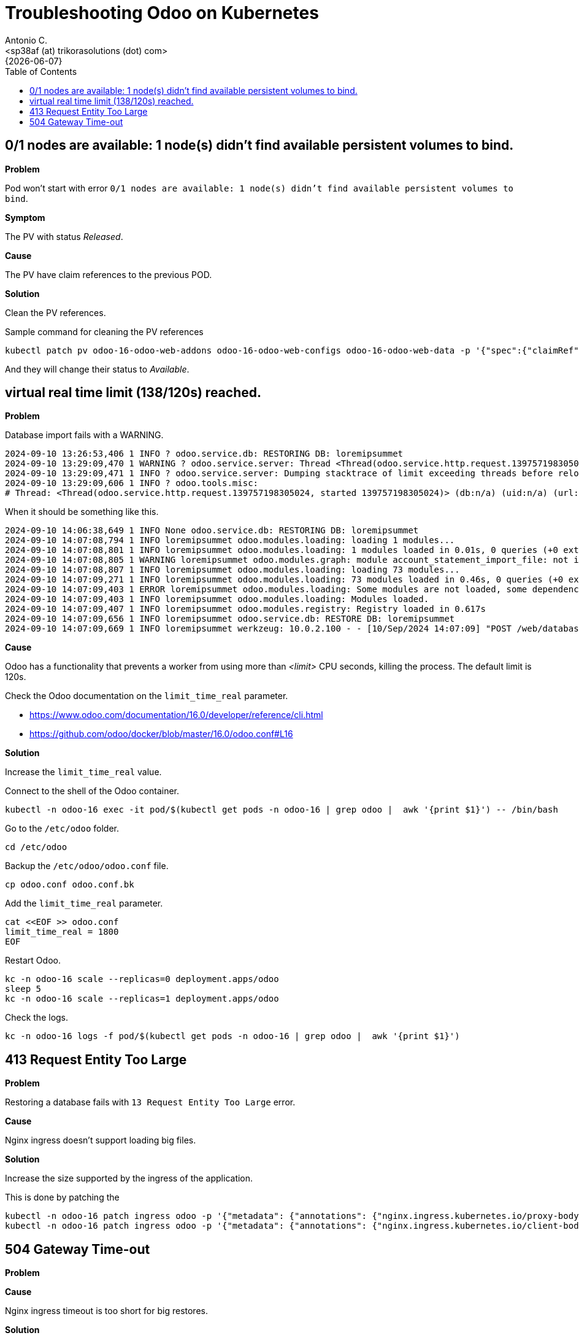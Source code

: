 = Troubleshooting Odoo on Kubernetes
:author:    Antonio C.
:email:     <sp38af (at) trikorasolutions (dot) com>
:revdate:   {{docdate}}
:toc:       left
:toc-title: Table of Contents
:icons:     font
:description: Troubleshooting Odoo on a Kubernetes cluster.
:source-highlighter: highlight.js

== 0/1 nodes are available: 1 node(s) didn't find available persistent volumes to bind.

*Problem*

Pod won't start with error  `0/1 nodes are available: 1 node(s) didn't find available persistent volumes to bind`.

*Symptom*

The PV with status _Released_.

*Cause*

The PV have claim references to the previous POD.

*Solution*

Clean the PV references.

.Sample command for cleaning the PV references
[source,bash]
----
kubectl patch pv odoo-16-odoo-web-addons odoo-16-odoo-web-configs odoo-16-odoo-web-data -p '{"spec":{"claimRef": null}}'
----

And they will change their status to _Available_.

== virtual real time limit (138/120s) reached.

*Problem*

Database import fails with a WARNING.

[source,]
----
2024-09-10 13:26:53,406 1 INFO ? odoo.service.db: RESTORING DB: loremipsummet 
2024-09-10 13:29:09,470 1 WARNING ? odoo.service.server: Thread <Thread(odoo.service.http.request.139757198305024, started 139757198305024)> virtual real time limit (138/120s) reached. 
2024-09-10 13:29:09,471 1 INFO ? odoo.service.server: Dumping stacktrace of limit exceeding threads before reloading 
2024-09-10 13:29:09,606 1 INFO ? odoo.tools.misc: 
# Thread: <Thread(odoo.service.http.request.139757198305024, started 139757198305024)> (db:n/a) (uid:n/a) (url:http://odoo-16.localdomain/web/database/restore)
----

When it should be something like this.

[source,]
----
2024-09-10 14:06:38,649 1 INFO None odoo.service.db: RESTORING DB: loremipsummet 
2024-09-10 14:07:08,794 1 INFO loremipsummet odoo.modules.loading: loading 1 modules... 
2024-09-10 14:07:08,801 1 INFO loremipsummet odoo.modules.loading: 1 modules loaded in 0.01s, 0 queries (+0 extra) 
2024-09-10 14:07:08,805 1 WARNING loremipsummet odoo.modules.graph: module account_statement_import_file: not installable, skipped 
2024-09-10 14:07:08,807 1 INFO loremipsummet odoo.modules.loading: loading 73 modules... 
2024-09-10 14:07:09,271 1 INFO loremipsummet odoo.modules.loading: 73 modules loaded in 0.46s, 0 queries (+0 extra) 
2024-09-10 14:07:09,403 1 ERROR loremipsummet odoo.modules.loading: Some modules are not loaded, some dependencies or manifest may be missing: ['account_statement_import_file'] 
2024-09-10 14:07:09,403 1 INFO loremipsummet odoo.modules.loading: Modules loaded. 
2024-09-10 14:07:09,407 1 INFO loremipsummet odoo.modules.registry: Registry loaded in 0.617s 
2024-09-10 14:07:09,656 1 INFO loremipsummet odoo.service.db: RESTORE DB: loremipsummet 
2024-09-10 14:07:09,669 1 INFO loremipsummet werkzeug: 10.0.2.100 - - [10/Sep/2024 14:07:09] "POST /web/database/restore HTTP/1.1" 303 - 47 0.590 32.534
----

*Cause*

Odoo has a functionality that prevents a worker from using more than _<limit>_ CPU seconds, killing the process. The default limit is 120s.

Check the Odoo documentation on the `limit_time_real` parameter.

* https://www.odoo.com/documentation/16.0/developer/reference/cli.html
* https://github.com/odoo/docker/blob/master/16.0/odoo.conf#L16

*Solution*

[.lead]
Increase the `limit_time_real` value.

Connect to the shell of the Odoo container.

[source,bash]
----
kubectl -n odoo-16 exec -it pod/$(kubectl get pods -n odoo-16 | grep odoo |  awk '{print $1}') -- /bin/bash
----

Go to the `/etc/odoo` folder.

[source,bash]
----
cd /etc/odoo
----

Backup the `/etc/odoo/odoo.conf` file.

[source,bash]
----
cp odoo.conf odoo.conf.bk
----

Add the `limit_time_real` parameter.

[source,bash]
----
cat <<EOF >> odoo.conf
limit_time_real = 1800
EOF
----

Restart Odoo.

[source,bash]
----
kc -n odoo-16 scale --replicas=0 deployment.apps/odoo
sleep 5
kc -n odoo-16 scale --replicas=1 deployment.apps/odoo
----

Check the logs.

[source,bash]
----
kc -n odoo-16 logs -f pod/$(kubectl get pods -n odoo-16 | grep odoo |  awk '{print $1}')
----

== 413 Request Entity Too Large

*Problem*

Restoring a database fails with `13 Request Entity Too Large` error.

*Cause*

Nginx ingress doesn't support loading big files.

*Solution*

Increase the size supported by the ingress of the application.

This is done by patching the 

[source,bash]
----
kubectl -n odoo-16 patch ingress odoo -p '{"metadata": {"annotations": {"nginx.ingress.kubernetes.io/proxy-body-size": "50m"}}}'
kubectl -n odoo-16 patch ingress odoo -p '{"metadata": {"annotations": {"nginx.ingress.kubernetes.io/client-body-buffer-size": "50m"}}}'
----

== 504 Gateway Time-out

*Problem*

*Cause*

Nginx ingress timeout is too short for big restores.

*Solution*

Increase the timeout time for the application.

This is done by patching the applications' ingress controller.


[source,bash]
----
kubectl -n odoo-16 patch ingress odoo -p '{"metadata": {"annotations": {"nginx.ingress.kubernetes.io/proxy-connect-timeout": "180"}}}'
kubectl -n odoo-16 patch ingress odoo -p '{"metadata": {"annotations": {"nginx.ingress.kubernetes.io/proxy-read-timeout": "180"}}}'
kubectl -n odoo-16 patch ingress odoo -p '{"metadata": {"annotations": {"nginx.ingress.kubernetes.io/proxy-send-timeout": "180"}}}'
----